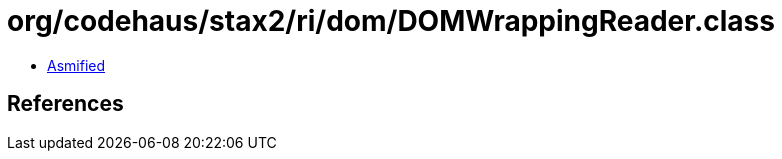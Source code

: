 = org/codehaus/stax2/ri/dom/DOMWrappingReader.class

 - link:DOMWrappingReader-asmified.java[Asmified]

== References

